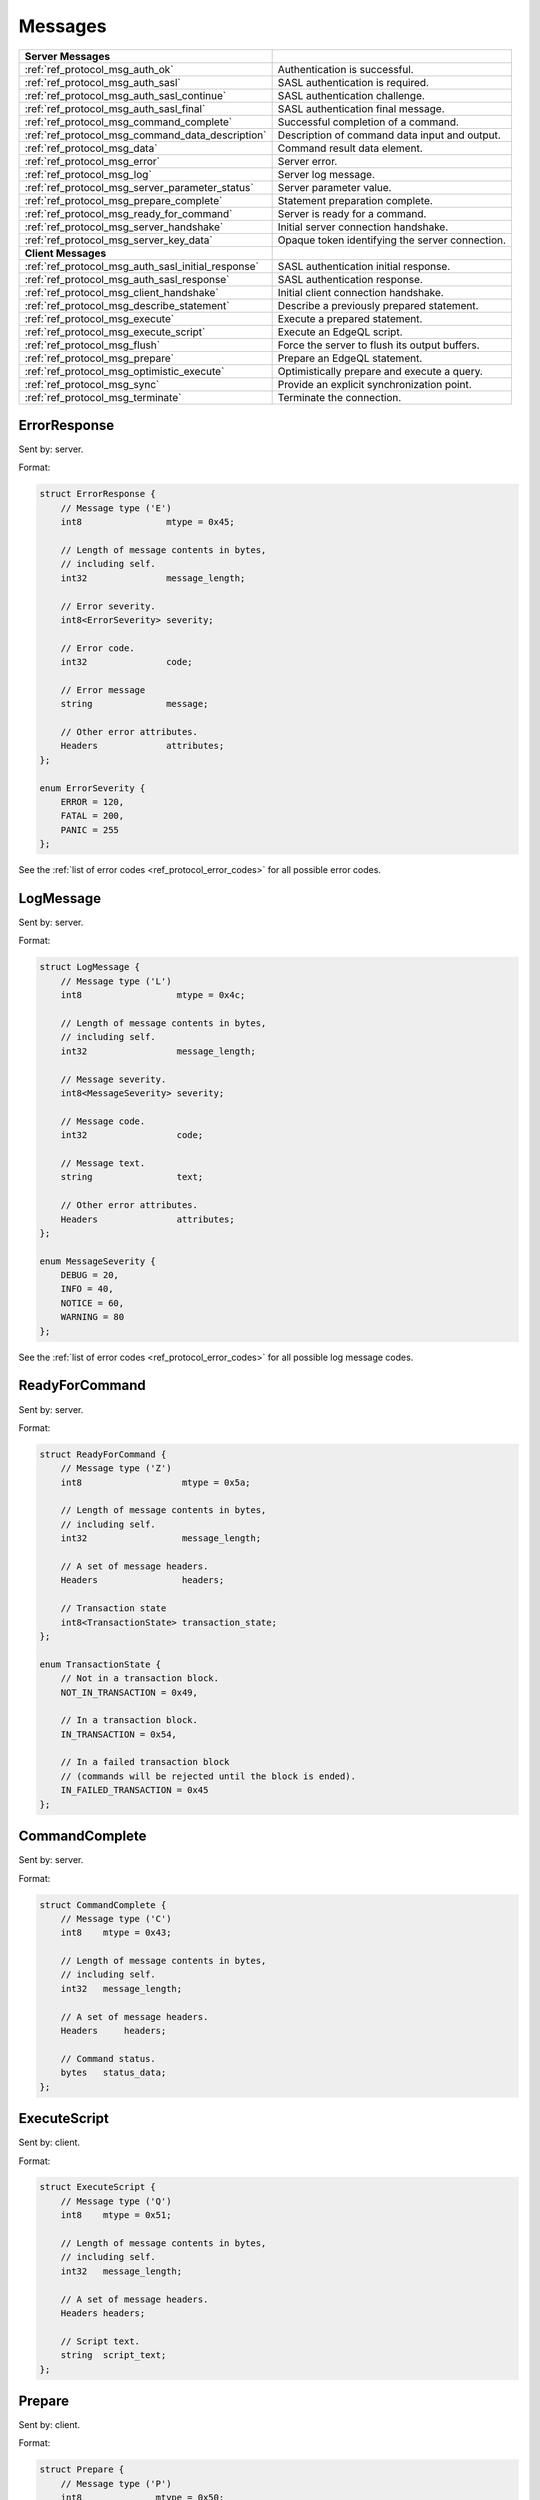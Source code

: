 ========
Messages
========


.. list-table::
    :class: funcoptable

    * - **Server Messages**
      -

    * - :ref:`ref_protocol_msg_auth_ok`
      - Authentication is successful.

    * - :ref:`ref_protocol_msg_auth_sasl`
      - SASL authentication is required.

    * - :ref:`ref_protocol_msg_auth_sasl_continue`
      - SASL authentication challenge.

    * - :ref:`ref_protocol_msg_auth_sasl_final`
      - SASL authentication final message.

    * - :ref:`ref_protocol_msg_command_complete`
      - Successful completion of a command.

    * - :ref:`ref_protocol_msg_command_data_description`
      - Description of command data input and output.

    * - :ref:`ref_protocol_msg_data`
      - Command result data element.

    * - :ref:`ref_protocol_msg_error`
      - Server error.

    * - :ref:`ref_protocol_msg_log`
      - Server log message.

    * - :ref:`ref_protocol_msg_server_parameter_status`
      - Server parameter value.

    * - :ref:`ref_protocol_msg_prepare_complete`
      - Statement preparation complete.

    * - :ref:`ref_protocol_msg_ready_for_command`
      - Server is ready for a command.

    * - :ref:`ref_protocol_msg_server_handshake`
      - Initial server connection handshake.

    * - :ref:`ref_protocol_msg_server_key_data`
      - Opaque token identifying the server connection.

    * - **Client Messages**
      -

    * - :ref:`ref_protocol_msg_auth_sasl_initial_response`
      - SASL authentication initial response.

    * - :ref:`ref_protocol_msg_auth_sasl_response`
      - SASL authentication response.

    * - :ref:`ref_protocol_msg_client_handshake`
      - Initial client connection handshake.

    * - :ref:`ref_protocol_msg_describe_statement`
      - Describe a previously prepared statement.

    * - :ref:`ref_protocol_msg_execute`
      - Execute a prepared statement.

    * - :ref:`ref_protocol_msg_execute_script`
      - Execute an EdgeQL script.

    * - :ref:`ref_protocol_msg_flush`
      - Force the server to flush its output buffers.

    * - :ref:`ref_protocol_msg_prepare`
      - Prepare an EdgeQL statement.

    * - :ref:`ref_protocol_msg_optimistic_execute`
      - Optimistically prepare and execute a query.

    * - :ref:`ref_protocol_msg_sync`
      - Provide an explicit synchronization point.

    * - :ref:`ref_protocol_msg_terminate`
      - Terminate the connection.


.. _ref_protocol_msg_error:

ErrorResponse
=============

Sent by: server.

Format:

.. code-block:: c

    struct ErrorResponse {
        // Message type ('E')
        int8                mtype = 0x45;

        // Length of message contents in bytes,
        // including self.
        int32               message_length;

        // Error severity.
        int8<ErrorSeverity> severity;

        // Error code.
        int32               code;

        // Error message
        string              message;

        // Other error attributes.
        Headers             attributes;
    };

    enum ErrorSeverity {
        ERROR = 120,
        FATAL = 200,
        PANIC = 255
    };

See the :ref:`list of error codes <ref_protocol_error_codes>` for all possible
error codes.


.. _ref_protocol_msg_log:

LogMessage
==========

Sent by: server.

Format:

.. code-block:: c

    struct LogMessage {
        // Message type ('L')
        int8                  mtype = 0x4c;

        // Length of message contents in bytes,
        // including self.
        int32                 message_length;

        // Message severity.
        int8<MessageSeverity> severity;

        // Message code.
        int32                 code;

        // Message text.
        string                text;

        // Other error attributes.
        Headers               attributes;
    };

    enum MessageSeverity {
        DEBUG = 20,
        INFO = 40,
        NOTICE = 60,
        WARNING = 80
    };

See the :ref:`list of error codes <ref_protocol_error_codes>` for all possible
log message codes.


.. _ref_protocol_msg_ready_for_command:

ReadyForCommand
===============

Sent by: server.

Format:

.. code-block:: c

    struct ReadyForCommand {
        // Message type ('Z')
        int8                   mtype = 0x5a;

        // Length of message contents in bytes,
        // including self.
        int32                  message_length;

        // A set of message headers.
        Headers                headers;

        // Transaction state
        int8<TransactionState> transaction_state;
    };

    enum TransactionState {
        // Not in a transaction block.
        NOT_IN_TRANSACTION = 0x49,

        // In a transaction block.
        IN_TRANSACTION = 0x54,

        // In a failed transaction block
        // (commands will be rejected until the block is ended).
        IN_FAILED_TRANSACTION = 0x45
    };


.. _ref_protocol_msg_command_complete:

CommandComplete
===============

Sent by: server.

Format:

.. code-block:: c

    struct CommandComplete {
        // Message type ('C')
        int8    mtype = 0x43;

        // Length of message contents in bytes,
        // including self.
        int32   message_length;

        // A set of message headers.
        Headers     headers;

        // Command status.
        bytes   status_data;
    };


.. _ref_protocol_msg_execute_script:

ExecuteScript
=============

Sent by: client.

Format:

.. code-block:: c

    struct ExecuteScript {
        // Message type ('Q')
        int8    mtype = 0x51;

        // Length of message contents in bytes,
        // including self.
        int32   message_length;

        // A set of message headers.
        Headers headers;

        // Script text.
        string  script_text;
    };


.. _ref_protocol_msg_prepare:

Prepare
=======

Sent by: client.

Format:

.. code-block:: c

    struct Prepare {
        // Message type ('P')
        int8              mtype = 0x50;

        // Length of message contents in bytes,
        // including self.
        int32             message_length;

        // A set of message headers.
        Headers           headers;

        // Data I/O format.
        int8<IOFormat>    io_format;

        // Expected result cardinality
        int8<Cardinality> expected_cardinality;

        // Prepared statement name.
        // Currently must be empty.
        bytes             statement_name;

        // Command text.
        string            command_text;
    };

    enum IOFormat {
        // Default format that should be used in most cases
        BINARY = 0x62,

        // Returns a single row and single field that contains
        // a resultset as a single JSON array
        JSON = 0x6a,

        // Returns a single JSON string per top-level set element.
        // Preferred over JSON format because might be used for
        // larger responses
        JSON_ELEMENTS = 0x4a,
    };

    enum Cardinality {

        // Zero cardinality is used in statements which don't return
        // any result, such as CREATE DATABASE
        ZERO = 0x6e,

        ONE = 0x6f,
        MANY = 0x6d
    };


.. _ref_protocol_msg_describe_statement:

DescribeStatement
=================

Sent by: client.

Format:

.. code-block:: c

    struct DescribeStatement {
        // Message type ('D')
        int8                 mtype = 0x44;

        // Length of message contents in bytes,
        // including self.
        int32                message_length;

        // A set of message headers.
        Headers              headers;

        // Aspect to describe.
        int8<DescribeAspect> aspect;

        // The name of the statement.
        bytes                statement_name;
    };

    enum DescribeAspect {
        DATA_DESCRIPTION = 0x54
    };



.. _ref_protocol_msg_command_data_description:

CommandDataDescription
======================

Sent by: server.

Format:

.. code-block:: c

    struct CommandDataDescription {
        // Message type ('T')
        int8              mtype = 0x54;

        // Length of message contents in bytes,
        // including self.
        int32             message_length;

        // A set of message headers.
        Headers           headers;

        // Actual result cardinality
        int8<Cardinality> result_cardinality;

        // Argument data descriptor ID.
        uuid              input_typedesc_id;

        // Argument data descriptor.
        bytes             input_typedesc;

        // Output data descriptor ID.
        uuid              output_typedesc_id;

        // Output data descriptor.
        bytes             output_typedesc;
    };

    enum Cardinality {

        // A cardinality used in statements which don't return
        // any result, such as CREATE DATABASE
        NO_RESULT = 0x6e,

        ONE = 0x6f,
        MANY = 0x6d
    };


The format of the *input_typedesc* and *output_typedesc* fields is described
in the :ref:`ref_proto_typedesc` section.


.. _ref_protocol_msg_sync:

Sync
====

Sent by: client.

Format:

.. code-block:: c

    struct Sync {
        // Message type ('S')
        int8          mtype = 0x53;

        // Length of message contents in bytes,
        // including self.
        int32         message_length;
    };


.. _ref_protocol_msg_flush:

Flush
=====

Sent by: client.

Format:

.. code-block:: c

    struct Flush {
        // Message type ('H')
        int8          mtype = 0x48;

        // Length of message contents in bytes,
        // including self.
        int32         message_length;
    };


.. _ref_protocol_msg_execute:

Execute
=======

Sent by: client.

Format:

.. code-block:: c

    struct Execute {
        // Message type ('E')
        int8            mtype = 0x45;

        // Length of message contents in bytes,
        // including self.
        int32           message_length;

        // A set of message headers.
        Headers         headers;

        // Prepared statement name.
        bytes           statement_name;

        // Encoded argument data.
        bytes           arguments;
    };


.. _ref_protocol_msg_optimistic_execute:

Optimistic Execute
==================

Sent by: client.

Format:

.. code-block:: c

    struct OptimisticExecute {
        // Message type ('O')
        int8                mtype = 0x4f;

        // Length of message contents in bytes,
        // including self.
        int32               message_length;

        // A set of message headers.
        Headers             headers;

        // Data I/O format.
        int8<IOFormat>      io_format;

        // Expected result cardinality
        byte<Cardinality>   expected_cardinality;

        // Command text.
        string              command_text;

        // Argument data descriptor ID.
        uuid                input_typedesc_id;

        // Output data descriptor ID.
        uuid                output_typedesc_id;

        // Encoded argument data.
        bytes               arguments;
    };

The data in *arguments* must be encoded as a
:ref:`tuple value <ref_protocol_fmt_tuple>` described by
a type descriptor identified by *input_typedesc_id*.


.. _ref_protocol_msg_data:

Data
====

Sent by: server.

Format:

.. code-block:: c

    struct Data {
        // Message type ('D')
        int8            mtype = 0x44;

        // Length of message contents in bytes,
        // including self.
        int32           message_length;

        // Number of data blocks that follow,
        // currently always 1.
        int16           num_data;

        // Encoded output data.
        bytes           data[num_data];
    };

The type of *data* is determined by the query output type descriptor.  Wire
formats for the standard scalar types and collections are documented in
:ref:`ref_proto_dataformats`.


.. _ref_protocol_msg_server_key_data:

ServerKeyData
=============

Sent by: server.

Format:

.. code-block:: c

    struct ServerKeyData {
        // Message type ('K')
        int8            mtype = 0x4b;

        // Length of message contents in bytes,
        // including self.
        int32           message_length;

        // Key data.
        byte            data[32];
    };


.. _ref_protocol_msg_server_parameter_status:

ParameterStatus
===============

Sent by: server.

Format:

.. code-block:: c

    struct ParameterStatus {
        // Message type ('S')
        int8            mtype = 0x53;

        // Length of message contents in bytes,
        // including self.
        int32           message_length;

        // Parameter name.
        bytes           name;

        // Parameter value.
        bytes           value;
    };


.. _ref_protocol_msg_prepare_complete:

PrepareComplete
===============

Sent by: server.

Format:

.. code-block:: c

    struct PrepareComplete {
        // Message type ('1')
        int8                mtype = 0x31;

        // Length of message contents in bytes,
        // including self.
        int32               message_length;

        // A set of message headers.
        Headers             headers;

        // Result cardinality
        int8<Cardinality>   cardinality;

        // Argument data descriptor ID.
        uuid                input_typedesc_id;

        // Output data descriptor ID.
        uuid                output_typedesc_id;
    };

    enum Cardinality {

        // Zero cardinality is used in statements which don't return
        // any result, such as CREATE DATABASE
        ZERO = 0x6e,

        ONE = 0x6f,
        MANY = 0x6d
    };


.. _ref_protocol_msg_client_handshake:

ClientHandshake
===============

Sent by: client.

Format:

.. code-block:: c

    struct ClientHandshake {
        // Message type ('V')
        int8        mtype = 0x56;

        // Length of message contents in bytes,
        // including self.
        int32       message_length;

        // Requested protocol major version.
        int16       major_ver;

        // Requested protocol minor version.
        int16       minor_ver;

        // Number of connection parameters.
        int16       num_params;

        // Connection parameters.
        Param       params[num_params];

        // Number of protocol extensions.
        int16       num_exts;

        // Requested protocol extensions.
        ProtocolExt exts[num_exts];
    };

    struct Param {
        string parameter_name;
        string parameter_value;
    };

    struct ProtocolExt {
        // Extension name.
        string  extname;
        // Extension headers.
        Headers extheaders;
    };

The ``ClientHandshake`` message is the first message sent by the client.
upon connecting to the server.  It is the first phase of protocol negotiation,
where the client sends the requested protocol version and extensions.
Currently, the only defined ``major_ver`` is ``1``, and ``minor_ver`` is ``0``.
No protocol extensions are currently defined.  The server always responds
with the :ref:`ref_protocol_msg_server_handshake`.


.. _ref_protocol_msg_server_handshake:

ServerHandshake
===============

Sent by: server.

Format:

.. code-block:: c

    struct ServerHandshakeMessage {
        // Message type ('v')
        int8        mtype = 0x76;

        // Length of message contents in bytes,
        // including self.
        int32       message_length;

        // maximum supported or client-requested
        // protocol major version, whichever is greater.
        int16       major_ver;

        // maximum supported or client-requests
        // protocol minor version, whichever
        // is greater.
        int16       minor_ver;

        // number of supported protocol extensions
        int16       num_exts;

        // supported protocol extensions
        ProtocolExt exts[num_exts];
    };

    struct ProtocolExt {
        // extension name
        string  extname;

        // extension headers
        Headers extheaders;
    };

The ``ServerHandshake`` message is a direct response to the
:ref:`ref_protocol_msg_client_handshake` message and is sent by the server.
in the case where the server does not support the protocol version or
protocol extensions requested by the client.  It contains the maximum
protocol version supported by the server, considering the version requested
by the client.  It also contains the intersection of the client-requested and
server-supported protocol extensions.  Any requested extensions not listed
in the ``Server Handshake`` message are considered unsupported.


.. _ref_protocol_msg_auth_ok:

AuthenticationOK
================

Sent by: server.

Format:

.. code-block:: c

    struct AuthenticationOK {
        // Message type ('R')
        int8      mtype = 0x52;

        // Length of message contents in bytes,
        // including self.
        int32     message_length = 0x8;

        // Specifies that this message contains
        // a successful authentication indicator.
        int32     auth_status = 0x0;
    };

The ``AuthenticationOK`` message is sent by the server once it considers
the authentication to be successful.


.. _ref_protocol_msg_auth_sasl:

AuthenticationSASL
==================

Sent by: server.

Format:

.. code-block:: c

    struct AuthenticationRequiredSASLMessage {
        // Message type ('R')
        int8      mtype = 0x52;

        // Length of message contents in bytes,
        // including self.
        int32     message_length;

        // Specifies that this message contains
        // a SASL authentication request.
        int32     auth_status = 0x0A;

        // The number of supported SASL authentication
        // methods.
        int32     method_count;

        // A list of supported SASL authentication
        // methods.
        string    methods[method_count];
    };

The ``AuthenticationSASL`` message is sent by the server if
it determines that a SASL-based authentication method is required in
order to connect using the connection parameters specified in the
:ref:`ref_protocol_msg_client_handshake`.  The message contains a list
of *authentication methods* supported by the server in the order preferred
by the server.

.. note::
    At the moment, the only SASL authentication method supported
    by EdgeDB is ``SCRAM-SHA-256``
    (`RFC 7677 <https://tools.ietf.org/html/rfc7677>`_).

The client must select an appropriate authentication method from the list
returned by the server and send a
:ref:`ref_protocol_msg_auth_sasl_initial_response`.
One or more server-challenge and client-response message follow.  Each
server-challenge is sent in an :ref:`ref_protocol_msg_auth_sasl_continue`,
followed by a response from client in a
:ref:`ref_protocol_msg_auth_sasl_response` message.  The particulars of the
messages are mechanism specific.  Finally, when the authentication
exchange is completed successfully, the server sends an
:ref:`ref_protocol_msg_auth_sasl_final`, followed immediately
by an :ref:`ref_protocol_msg_auth_ok`.


.. _ref_protocol_msg_auth_sasl_continue:

AuthenticationSASLContinue
==========================

Sent by: server.

Format:

.. code-block:: c

    struct AuthenticationSASLContinue {
        // Message type ('R')
        int8      mtype = 0x52;

        // Length of message contents in bytes,
        // including self.
        int32     message_length;

        // Specifies that this message contains
        // a SASL challenge.
        int32     auth_status = 0x0B;

        // Mechanism-specific SASL data.
        bytes     sasl_data;
    };


.. _ref_protocol_msg_auth_sasl_final:

AuthenticationSASLFinal
=======================

Sent by: server.

Format:

.. code-block:: c

    struct AuthenticationSASLFinal {
        // Message type ('R')
        int8      mtype = 0x52;

        // Length of message contents in bytes,
        // including self.
        int32     message_length;

        // Specifies that SASL authentication
        // has completed.
        int32     auth_status = 0x0C;

        // Mechanism-specific SASL data.
        bytes     sasl_data;
    };


.. _ref_protocol_msg_auth_sasl_initial_response:

AuthenticationSASLInitialResponse
=================================

Sent by: client.

Format:

.. code-block:: c

    struct AuthenticationSASLInitialResponse {
        // Message type ('p')
        int8      mtype = 0x70;

        // Length of message contents in bytes,
        // including self.
        int32     message_length;

        // Name of the SASL authentication mechanism
        // that the client selected.
        string    method;

        // Mechanism-specific "Initial Response" data.
        bytes     sasl_data;
    };


.. _ref_protocol_msg_auth_sasl_response:

AuthenticationSASLResponse
==========================

Sent by: client.

Format:

.. code-block:: c

    struct AuthenticationSASLResponse {
        // Message type ('r')
        int8      mtype = 0x72;

        // Length of message contents in bytes,
        // including self.
        int32     message_length;

        // Mechanism-specific response data.
        bytes     sasl_data;
    };


.. _ref_protocol_msg_terminate:

Terminate
=========

Sent by: client.

Format:

.. code-block:: c

    struct Terminate {
        // Message type ('X')
        int8      mtype = 0x58;

        // Length of message contents in bytes,
        // including self.
        int32     message_length;
    };
